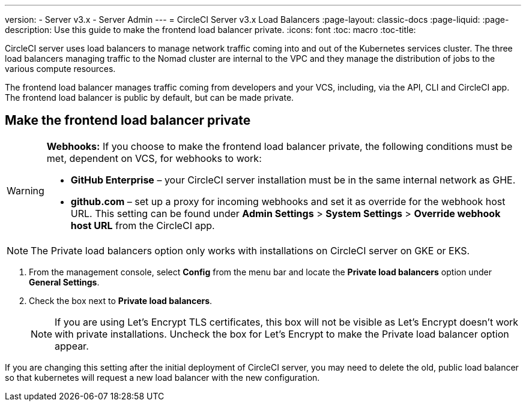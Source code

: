 ---
version:
- Server v3.x
- Server Admin
---
= CircleCI Server v3.x Load Balancers
:page-layout: classic-docs
:page-liquid:
:page-description: Use this guide to make the frontend load balancer private.
:icons: font
:toc: macro
:toc-title:

CircleCI server uses load balancers to manage network traffic coming into and out of the Kubernetes services cluster. The three load balancers managing traffic to the Nomad cluster are internal to the VPC and they manage the distribution of jobs to the various compute resources. 

The frontend load balancer manages traffic coming from developers and your VCS, including, via the API, CLI and CircleCI app. The frontend load balancer is public by default, but can be made private.

toc::[]

== Make the frontend load balancer private

[WARNING]
==== 
**Webhooks:** If you choose to make the frontend load balancer private, the following conditions must be met, dependent on VCS, for webhooks to work: 

* **GitHub Enterprise** – your CircleCI server installation must be in the same internal network as GHE. 
* **github.com** – set up a proxy for incoming webhooks and set it as override for the webhook host URL. This setting can be found under **Admin Settings** > **System Settings** > **Override webhook host URL** from the CircleCI app.
====

NOTE: The Private load balancers option only works with installations on CircleCI server on GKE or EKS.

. From the management console, select **Config** from the menu bar and locate the **Private load balancers** option under **General Settings**.

. Check the box next to **Private load balancers**.
+
NOTE: If you are using Let's Encrypt TLS certificates, this box will not be visible as Let's Encrypt doesn't work with private installations. Uncheck the box for Let's Encrypt to make the Private load balancer option appear.

If you are changing this setting after the initial deployment of CircleCI server, you may need to delete the old, public load balancer so that kubernetes will request a new load balancer with the new configuration.
